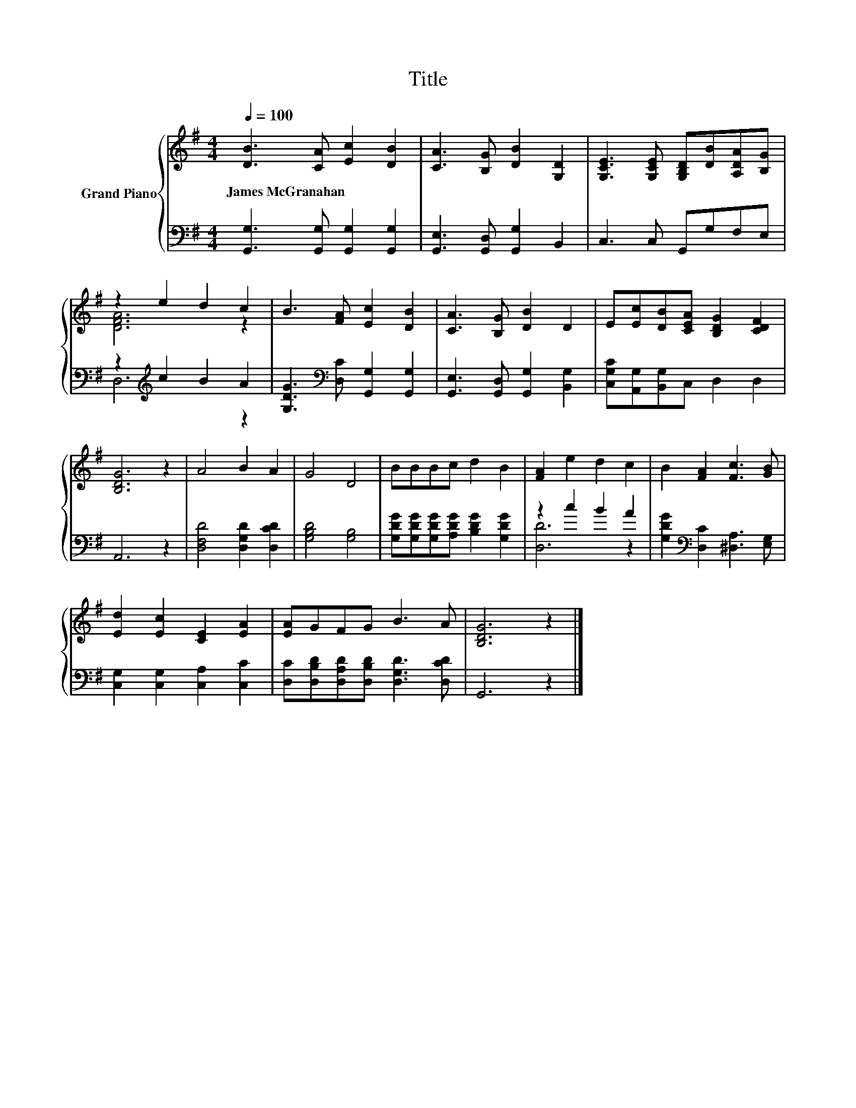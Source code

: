 X:1
T:Title
%%score { ( 1 3 ) | ( 2 4 ) }
L:1/8
Q:1/4=100
M:4/4
K:G
V:1 treble nm="Grand Piano"
V:3 treble 
V:2 bass 
V:4 bass 
V:1
 [DB]3 [CA] [Ec]2 [DB]2 | [CA]3 [B,G] [DB]2 [G,D]2 | [G,CE]3 [G,CE] [G,B,D][DB][A,DA][B,G] | %3
w: James~McGranahan * * *|||
 z2 e2 d2 c2 | B3 [FA] [Ec]2 [DB]2 | [CA]3 [B,G] [DB]2 D2 | E[Ec][DB][CEA] [B,DG]2 [CDF]2 | %7
w: ||||
 [B,DG]6 z2 | A4 B2 A2 | G4 D4 | BBBc d2 B2 | [FA]2 e2 d2 c2 | B2 [FA]2 [Fc]3 [GB] | %13
w: ||||||
 [Ed]2 [Ec]2 [CE]2 [EA]2 | [EA]GFG B3 A | [B,DG]6 z2 |] %16
w: |||
V:2
 [G,,G,]3 [G,,G,] [G,,G,]2 [G,,G,]2 | [G,,E,]3 [G,,D,] [G,,G,]2 B,,2 | C,3 C, G,,G,F,E, | %3
 z2[K:treble] c2 B2 A2 | [G,DG]3[K:bass] [D,C] [G,,G,]2 [G,,G,]2 | %5
 [G,,E,]3 [G,,D,] [G,,G,]2 [B,,G,]2 | [C,G,C][A,,G,][B,,G,]C, D,2 D,2 | A,,6 z2 | %8
 [D,F,D]4 [D,G,D]2 [D,CD]2 | [G,B,D]4 [G,B,]4 | [G,DG][G,DG][G,DG][A,DG] [B,DG]2 [G,DG]2 | %11
 z2 c2 B2 A2 | [G,DG]2[K:bass] [D,C]2 [^D,A,]3 [E,G,] | [C,G,]2 [C,G,]2 [C,A,]2 [C,C]2 | %14
 [D,C][D,B,D][D,A,D][D,B,D] [D,G,D]3 [D,CD] | G,,6 z2 |] %16
V:3
 x8 | x8 | x8 | [DFA]6 z2 | x8 | x8 | x8 | x8 | x8 | x8 | x8 | x8 | x8 | x8 | x8 | x8 |] %16
V:4
 x8 | x8 | x8 | D,6[K:treble] z2 | x3[K:bass] x5 | x8 | x8 | x8 | x8 | x8 | x8 | [D,D]6 z2 | %12
 x2[K:bass] x6 | x8 | x8 | x8 |] %16

